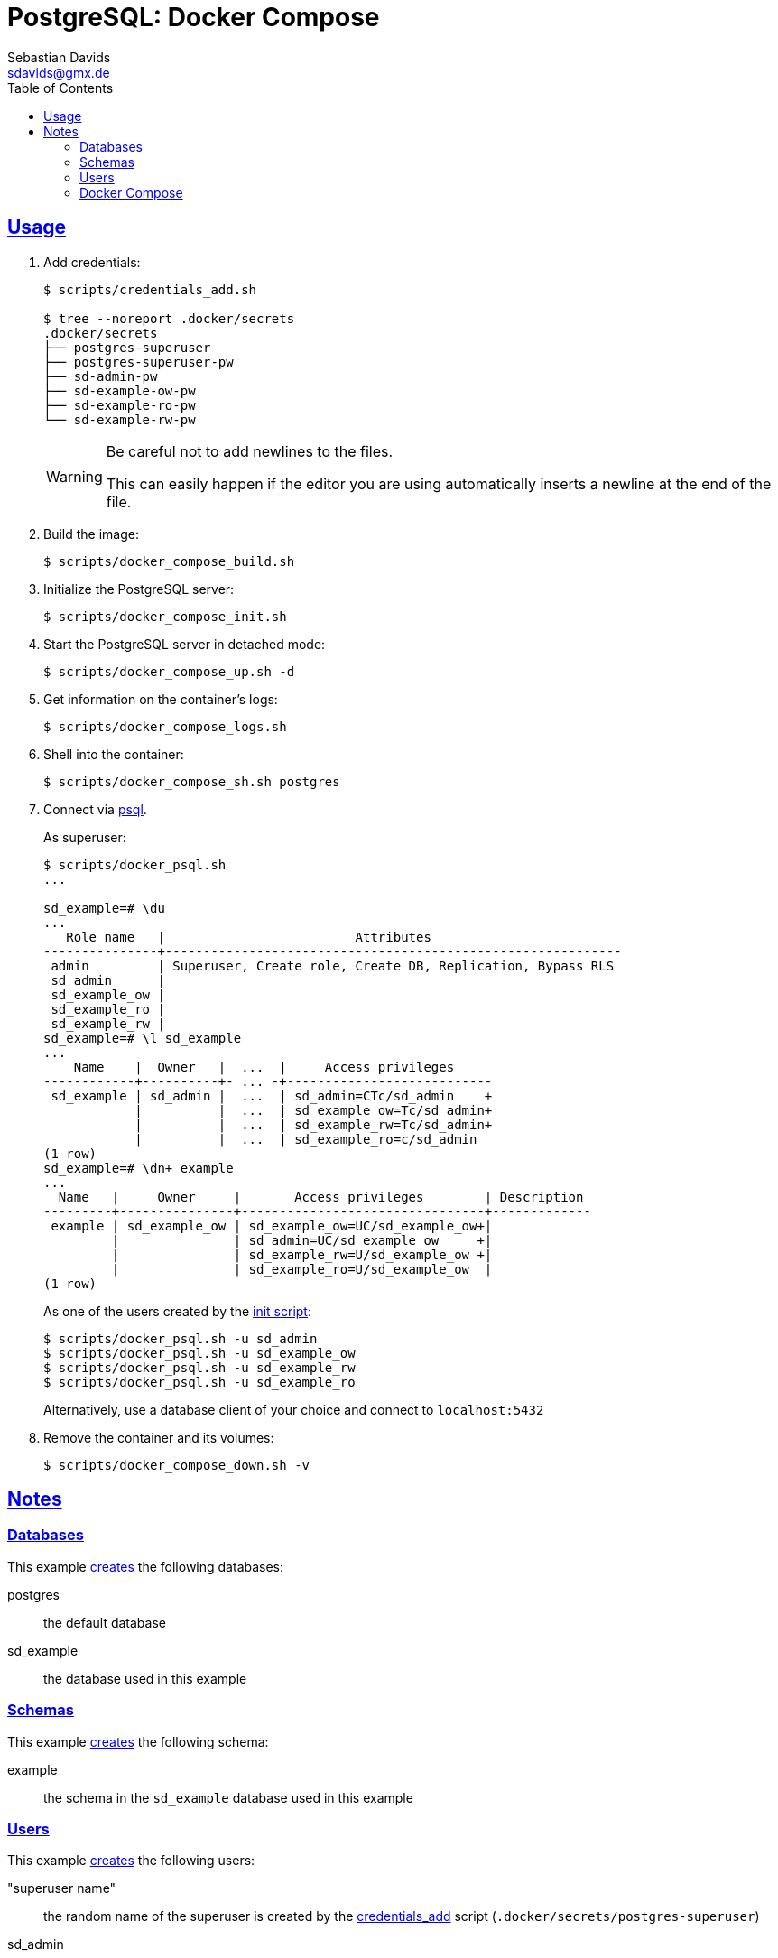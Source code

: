 // SPDX-FileCopyrightText: © 2025 Sebastian Davids <sdavids@gmx.de>
// SPDX-License-Identifier: Apache-2.0
= PostgreSQL: Docker Compose
Sebastian Davids <sdavids@gmx.de>
// Metadata:
:description: PostgreSQL: Docker Compose
// Settings:
:sectanchors:
:sectlinks:
:toc: macro
:toclevels: 3
:toc-placement!:
:hide-uri-scheme:
:source-highlighter: rouge
:rouge-style: github

ifdef::env-github[]
:warning-caption: :warning:
endif::[]

toc::[]

[#usage]
== Usage

. Add credentials:
+
[,console]
----
$ scripts/credentials_add.sh

$ tree --noreport .docker/secrets
.docker/secrets
├── postgres-superuser
├── postgres-superuser-pw
├── sd-admin-pw
├── sd-example-ow-pw
├── sd-example-ro-pw
└── sd-example-rw-pw
----
+
[WARNING]
====
Be careful not to add newlines to the files.

This can easily happen if the editor you are using automatically inserts a newline at the end of the file.
====

. Build the image:
+
[,console]
----
$ scripts/docker_compose_build.sh
----

. Initialize the PostgreSQL server:
+
[,console]
----
$ scripts/docker_compose_init.sh
----

. Start the PostgreSQL server in detached mode:
+
[,console]
----
$ scripts/docker_compose_up.sh -d
----

. Get information on the container's logs:
+
[,console]
----
$ scripts/docker_compose_logs.sh
----

. Shell into the container:
+
[,console]
----
$ scripts/docker_compose_sh.sh postgres
----

. Connect via https://www.postgresql.org/docs/current/app-psql.html#id-1.9.4.21.8[psql].
+
As superuser:
+
[,console]
----
$ scripts/docker_psql.sh
...

sd_example=# \du
...
   Role name   |                         Attributes
---------------+------------------------------------------------------------
 admin         | Superuser, Create role, Create DB, Replication, Bypass RLS
 sd_admin      |
 sd_example_ow |
 sd_example_ro |
 sd_example_rw |
sd_example=# \l sd_example
...
    Name    |  Owner   |  ...  |     Access privileges
------------+----------+- ... -+---------------------------
 sd_example | sd_admin |  ...  | sd_admin=CTc/sd_admin    +
            |          |  ...  | sd_example_ow=Tc/sd_admin+
            |          |  ...  | sd_example_rw=Tc/sd_admin+
            |          |  ...  | sd_example_ro=c/sd_admin
(1 row)
sd_example=# \dn+ example
...
  Name   |     Owner     |       Access privileges        | Description
---------+---------------+--------------------------------+-------------
 example | sd_example_ow | sd_example_ow=UC/sd_example_ow+|
         |               | sd_admin=UC/sd_example_ow     +|
         |               | sd_example_rw=U/sd_example_ow +|
         |               | sd_example_ro=U/sd_example_ow  |
(1 row)
----
+
As one of the users created by the link:initdb/init.psql[init script]:
+
[,console]
----
$ scripts/docker_psql.sh -u sd_admin
$ scripts/docker_psql.sh -u sd_example_ow
$ scripts/docker_psql.sh -u sd_example_rw
$ scripts/docker_psql.sh -u sd_example_ro
----
+
Alternatively, use a database client of your choice and connect to `localhost:5432`

. Remove the container and its volumes:
+
[,console]
----
$ scripts/docker_compose_down.sh -v
----

== Notes

=== Databases

This example link:initdb/init.psql[creates] the following databases:

postgres:: the default database
sd_example:: the database used in this example

=== Schemas

This example link:initdb/init.psql[creates] the following schema:

example:: the schema in the `sd_example` database used in this example

=== Users

This example link:initdb/init.psql[creates]  the following users:

"superuser name":: the random name of the superuser is created by the link:scripts/credentials_add.sh[credentials_add] script (`.docker/secrets/postgres-superuser`)
sd_admin:: the admin for the `sd_example` database
sd_example_ow:: the owner of the `example` schema
sd_example_rw:: a read/write user for the `example` schema
sd_example_ro:: a read-only user for the `example` schema

Their random passwords will be created by the link:scripts/credentials_add.sh[credentials_add] script and stored in the following files in the `.docker/secrets` directory:

postgres-superuser-pw::  for the superuser
sd-admin-pw:: for `sd_admin`
sd-example-ow-pw:: for `sd_example_ow`
sd-example-rw-pw:: for `sd_example_rw`
sd-example-ro-pw:: for `sd_example_ro`

=== Docker Compose

This example uses two profiles:

`init`:: used by the link:scripts/docker_compose_init.sh[docker_compose_init] script to initialize the database and its data volume

`default`:: used by the link:scripts/docker_compose_up.sh[docker_compose_up] and link:scripts/docker_compose_start.sh[docker_compose_start] scripts to start the database
